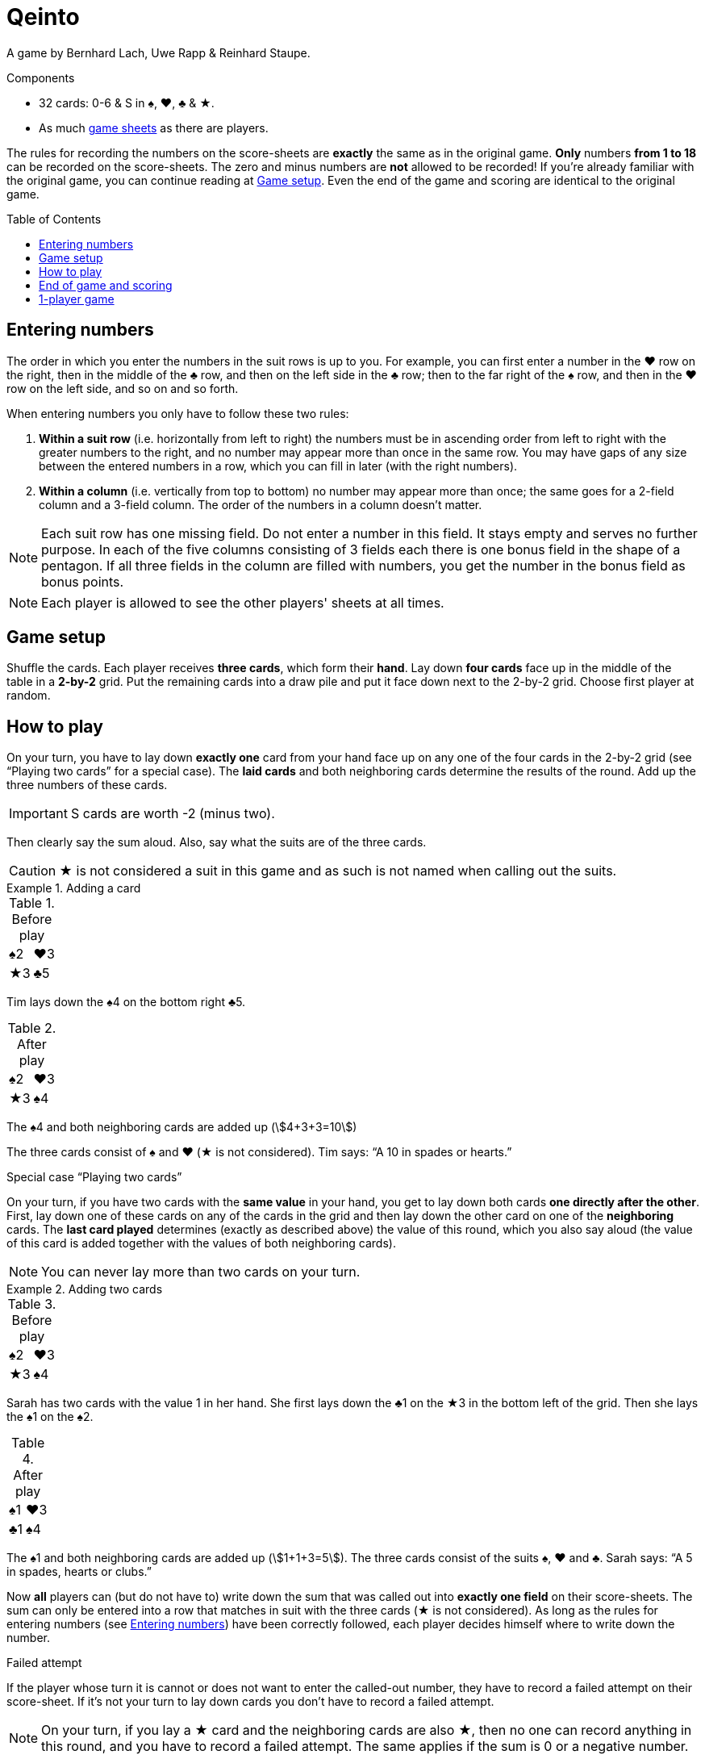 = Qeinto
:toc: preamble
:toclevels: 4
:icons: font

A game by Bernhard Lach, Uwe Rapp & Reinhard Staupe.

.Components
****
* 32 cards: 0-6 & S in ♠, ♥, ♣ & ★.
* As much link:Sheets.pdf[game sheets] as there are players.
****

The rules for recording the numbers on the score-sheets are *exactly* the same as in the original game.
*Only* numbers *from 1 to 18* can be recorded on the score-sheets.
The zero and minus numbers are *not* allowed to be recorded!
If you’re already familiar with the original game, you can continue reading at <<setup>>.
Even the end of the game and scoring are identical to the original game.


[[entering-numbers]]
== Entering numbers

The order in which you enter the numbers in the suit rows is up to you.
For example, you can first enter a number in the ♥ row on the right, then in the middle of the ♣ row, and then on the left side in the ♣ row; then to the far right of the ♠ row, and then in the ♥ row on the left side, and so on and so forth.

When entering numbers you only have to follow these two rules:

1. *Within a suit row* (i.e. horizontally from left to right) the numbers must be in ascending order from left to right with the greater numbers to the right, and no number may appear more than once in the same row.
You may have gaps of any size between the entered numbers in a row, which you can fill in later (with the right numbers).
2. *Within a column* (i.e. vertically from top to bottom) no number may appear more than once; the same goes for a 2-field column and a 3-field column.
The order of the numbers in a column doesn't matter.

NOTE: Each suit row has one missing field.
Do not enter a number in this field.
It stays empty and serves no further purpose.
In each of the five columns consisting of 3 fields each there is one bonus field in the shape of a pentagon.
If all three fields in the column are filled with numbers, you get the number in the bonus field as bonus points.

NOTE: Each player is allowed to see the other players' sheets at all times.


[[setup]]
== Game setup

Shuffle the cards.
Each player receives *three cards*, which form their *hand*.
Lay down *four cards* face up in the middle of the table in a *2-by-2* grid.
Put the remaining cards into a draw pile and put it face down next to the 2-by-2 grid.
Choose first player at random.


== How to play

On your turn, you have to lay down *exactly one* card from your hand face up on any one of the four cards in the 2-by-2 grid (see “Playing two cards” for a special case).
The *laid cards* and both neighboring cards determine the results of the round.
Add up the three numbers of these cards.

IMPORTANT: S cards are worth -2 (minus two).

Then clearly say the sum aloud.
Also, say what the suits are of the three cards.

CAUTION: ★ is not considered a suit in this game and as such is not named when calling out the suits.

.Adding a card
====
.Before play
[%autowidth]
|===
| ♠2 | ♥3
| ★3 | ♣5
|===

Tim lays down the ♠4 on the bottom right ♣5.

.After play
[%autowidth]
|===
| ♠2 | ♥3
| ★3 | ♠4
|===

The ♠4 and both neighboring cards are added up (stem:[4+3+3=10])

The three cards consist of ♠ and ♥ (★ is not considered).
Tim says: “A 10 in spades or hearts.”
====

.Special case “Playing two cards”
****
On your turn, if you have two cards with the *same value* in your hand, you get to lay down both cards *one directly after the other*.
First, lay down one of these cards on any of the cards in the grid and then lay down the other card on one of the *neighboring* cards.
The *last card played* determines (exactly as described above) the value of this round, which you also say aloud (the value of this card is added together with the values of both neighboring cards).

NOTE: You can never lay more than two cards on your turn.

.Adding two cards
====
.Before play
[%autowidth]
|===
| ♠2 | ♥3
| ★3 | ♠4
|===

Sarah has two cards with the value 1 in her hand.
She first lays down the ♣1 on the ★3 in the bottom left of the grid.
Then she lays the ♠1 on the ♠2.

.After play
[%autowidth]
|===
| ♠1 | ♥3
| ♣1 | ♠4
|===

The ♠1 and both neighboring cards are added up (stem:[1+1+3=5]).
The three cards consist of the suits ♠, ♥ and ♣.
Sarah says: “A 5 in spades, hearts or clubs.”
====
****

Now *all* players can (but do not have to) write down the sum that was called out into *exactly one field* on their score-sheets.
The sum can only be entered into a row that matches in suit with the three cards (★ is not considered).
As long as the rules for entering numbers (see <<entering-numbers>>) have been correctly followed, each player decides himself where to write down the number.

.Failed attempt
****
If the player whose turn it is cannot or does not want to enter the called-out number, they have to record a failed attempt on their score-sheet.
If it’s not your turn to lay down cards you don’t have to record a failed attempt.

NOTE: On your turn, if you lay a ★ card and the neighboring cards are also ★, then no one can record anything in this round, and you have to record a failed attempt.
The same applies if the sum is 0 or a negative number.
****

Then pick up a card from the draw pile (or two, if you have laid two cards) so that you once again have three cards in your hand.
Now the next player in a clockwise direction takes their turn as described above.
Play then continues with each player taking turns in a clockwise direction.

NOTE: If the draw pile runs out, shuffle all the cards in the grid (leaving only the top card from each position in the grid) and use them to form your new draw pile.


== End of game and scoring

The game is over when a player has *two suit rows* completely filled out.
The game is also over when someone has recorded *their fourth failed attempt*.

First, record the points that each player has scored in each of the three suit rows:

* If a suit row contains *empty fields*, each entered number in this row is scored as a single point.
* If a suit row contains *no empty fields*, the number showing on the far right is scored as points.

Now record the bonus points for the five (vertical) columns *consisting of 3 fields each*:

* If there are *empty fields* in a column, no bonus points are rewarded for this column.
* If all three fields in the column *are filled* with numbers, the number in the pentagonal bonus field is scored as bonus points.

The points from the three suit rows and the bonus points are then added up.
From this sum, subtract points for each failed attempt (-5 each).
The player with the most points wins.


== 1-player game

All rules remain exactly the same.
But, in this game, the complete stack is played through only *once* and is not reshuffled.
The game is over in the same way as described above, or once you have played all the cards (including your hand).
